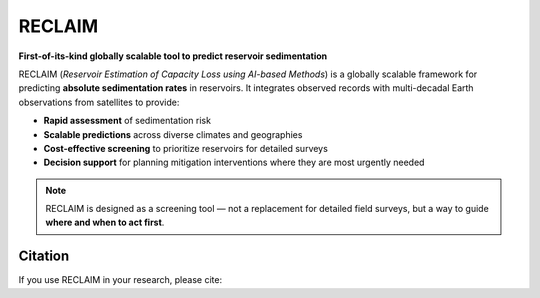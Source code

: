 RECLAIM
=======

**First-of-its-kind globally scalable tool to predict reservoir sedimentation**

RECLAIM (*Reservoir Estimation of Capacity Loss using AI-based Methods*) is a globally scalable framework for predicting **absolute sedimentation rates** in reservoirs.  
It integrates observed records with multi-decadal Earth observations from satellites to provide:

- **Rapid assessment** of sedimentation risk  
- **Scalable predictions** across diverse climates and geographies  
- **Cost-effective screening** to prioritize reservoirs for detailed surveys  
- **Decision support** for planning mitigation interventions where they are most urgently needed  

.. note::
   RECLAIM is designed as a screening tool — not a replacement for detailed field surveys, but a way to guide **where and when to act first**.

Citation
--------

If you use RECLAIM in your research, please cite:
